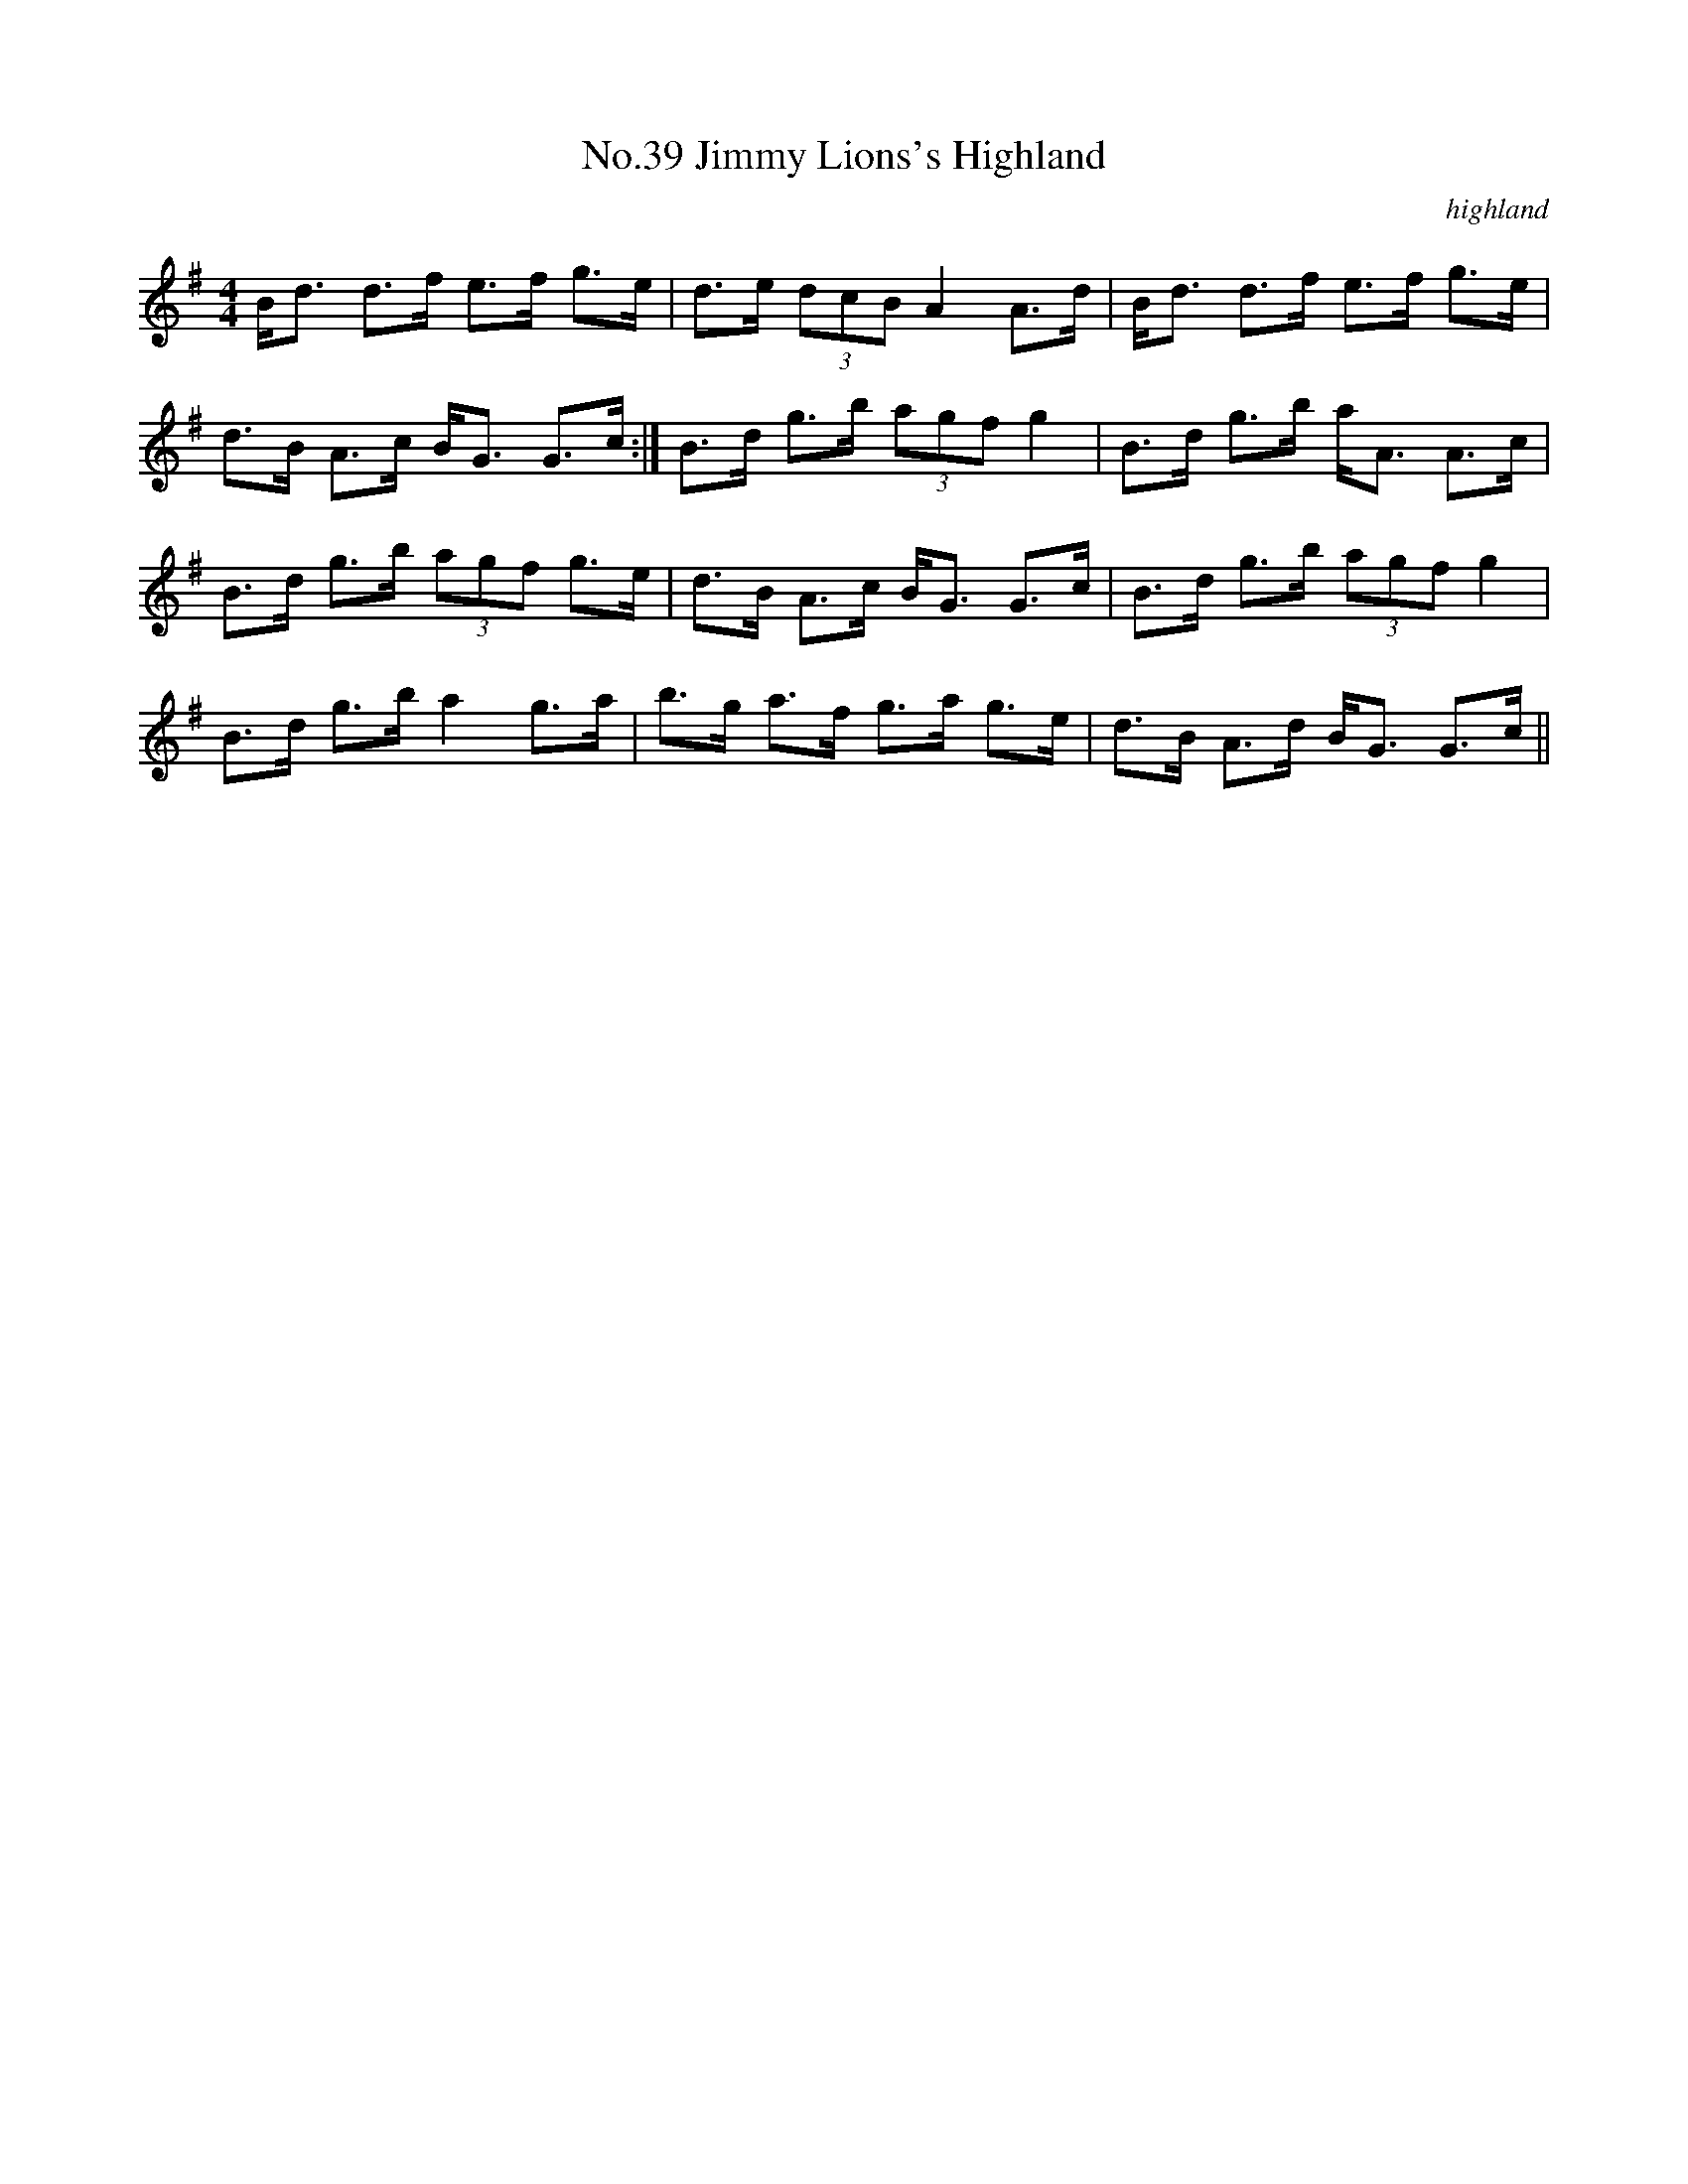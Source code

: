 X:6
T:No.39 Jimmy Lions's Highland
C:highland
M:4/4
L:1/8
K:G
B<d d>f e>f g>e|d>e (3dcB A2 A>d|B<d d>f e>f g>e|
d>B A>c B<G G>c:|B>d g>b (3agf g2|B>d g>b a<A A>c|
B>d g>b (3agf g>e|d>B A>c B<G G>c|B>d g>b (3agf g2|
B>d g>b a2 g>a|b>g a>f g>a g>e|d>B A>d B<G G>c||
